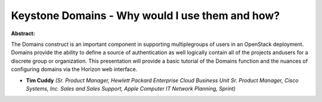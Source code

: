 Keystone Domains - Why would I use them and how?
~~~~~~~~~~~~~~~~~~~~~~~~~~~~~~~~~~~~~~~~~~~~~~~~

**Abstract:**

The Domains construct is an important component in supporting multiplegroups of users in an OpenStack deployment. Domains provide the ability to define a source of authentication as well logically contain all of the projects andusers for a discrete group or organization. This presentation will provide a basic tutorial of the Domains function and the nuances of configuring domains via the Horizon web interface.


* **Tim Cuddy** *(Sr. Product Manager, Hewlett Packard Enterprise Cloud Business Unit Sr. Product Manager, Cisco Systems, Inc. Sales and Sales Support, Apple Computer IT Network Planning, Sprint)*
